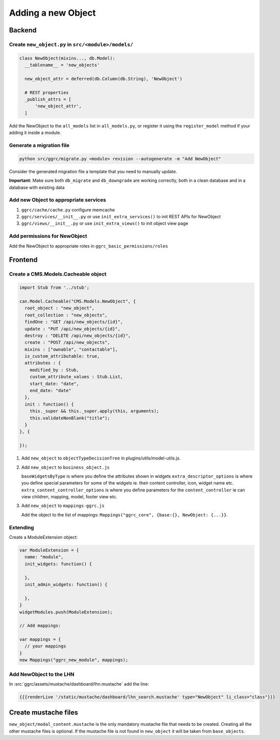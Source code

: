 Adding a new Object
===================

Backend
-------

Create ``new_object.py`` in ``src/<module>/models/``
~~~~~~~~~~~~~~~~~~~~~~~~~~~~~~~~~~~~~~~~~~~~~~~~~~~~

..  code-block:: python

    class NewObject(mixins..., db.Model):
      __tablename__ = 'new_objects'

      new_object_attr = deferred(db.Column(db.String), 'NewObject')

      # REST properties
      _publish_attrs = [
          'new_object_attr',
      ]

Add the NewObject to the ``all_models`` list in ``all_models.py``, or
register it using the ``register_model`` method if your adding it inside
a module.

Generate a migration file
~~~~~~~~~~~~~~~~~~~~~~~~~

..  code-block:: bash

    python src/ggrc/migrate.py <module> revision --autogenerate -m "Add NewObject"

Consider the generated migration file a template that you need to
manually update.

**Important:** Make sure both ``db_migrate`` and ``db_downgrade`` are
working correctly, both in a clean database and in a database with
existing data

Add new Object to appropriate services
~~~~~~~~~~~~~~~~~~~~~~~~~~~~~~~~~~~~~~

1. ``ggrc/cache/cache.py`` configure memcache
2. ``ggrc/services/__init__.py`` or use ``init_extra_services()`` to
   init REST APIs for NewObject
3. ``ggrc/views/__init__.py`` or use ``init_extra_views()`` to init
   object view page

Add permissions for NewObject
~~~~~~~~~~~~~~~~~~~~~~~~~~~~~

Add the NewObject to appropriate roles in
``ggrc_basic_permissions/roles``

Frontend
--------

Create a CMS.Models.Cacheable object
~~~~~~~~~~~~~~~~~~~~~~~~~~~~~~~~~~~~

..  code-block:: javascript

    import Stub from '../stub';

    can.Model.Cacheable("CMS.Models.NewObject", {
      root_object : "new_object",
      root_collection : "new_objects",
      findOne : "GET /api/new_objects/{id}",
      update : "PUT /api/new_objects/{id}",
      destroy : "DELETE /api/new_objects/{id}",
      create : "POST /api/new_objects",
      mixins : ["ownable", "contactable"],
      is_custom_attributable: true,
      attributes : {
        modified_by : Stub,
        custom_attribute_values : Stub.List,
        start_date: "date",
        end_date: "date"
      },
      init : function() {
        this._super && this._super.apply(this, arguments);
        this.validateNonBlank("title");
      }
    }, {

    });

1. Add ``new_object`` to ``objectTypeDecisionTree`` in
   plugins/utils/model-utils.js.
2. Add ``new_object`` to ``business_object.js``

   ``baseWidgetsByType`` is where you define the attributes shown in
   widgets ``extra_descriptor_options`` is where you define special
   parameters for some of the widgets ie. their content controller,
   icon, widget name etc. ``extra_content_controller_options`` is where
   you define parameters for the ``content_controller`` ie can view
   children, mapping, model, footer view etc.

3. Add ``new_object`` to ``mappings-ggrc.js``

   Add the object to the list of mappings:
   ``Mappings("ggrc_core", {base:{}, NewObject: {...}}``.

Extending
~~~~~~~~~

Create a ModuleExtension object:

..  code-block:: javascript

    var ModuleExtension = {
      name: "module",
      init_widgets: function() {

      },
      init_admin_widgets: function() {

      },
    }
    widgetModules.push(ModuleExtension);

    // Add mappings:

    var mappings = {
      // your mappings
    }
    new Mappings("ggrc_new_module", mappings);

Add NewObject to the LHN
~~~~~~~~~~~~~~~~~~~~~~~~

In :src:`ggrc/assets/mustache/dashboard/lhn.mustache` add the line:

..  code-block:: javascript

    {{{renderLive '/static/mustache/dashboard/lhn_search.mustache' type="NewObject" li_class="class"}}}

Create mustache files
---------------------

``new_object/modal_content.mustache`` is the only mandatory mustache
file that needs to be created. Creating all the other mustache files is
optional. If the mustache file is not found in ``new_object`` it will be
taken from ``base_objects``.
